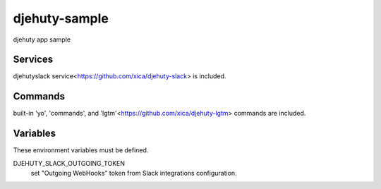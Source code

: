 djehuty-sample
==============

.. image:: https://www.herokucdn.com/deploy/button.png
   :target: https://heroku.com/deploy
   :alt: Deploy

djehuty app sample

Services
--------

djehutyslack service<https://github.com/xica/djehuty-slack> is included.

Commands
--------

built-in 'yo', 'commands', and 'lgtm'<https://github.com/xica/djehuty-lgtm> commands are included.

Variables
---------

These environment variables must be defined.

DJEHUTY_SLACK_OUTGOING_TOKEN
  set "Outgoing WebHooks" token from Slack integrations configuration.

